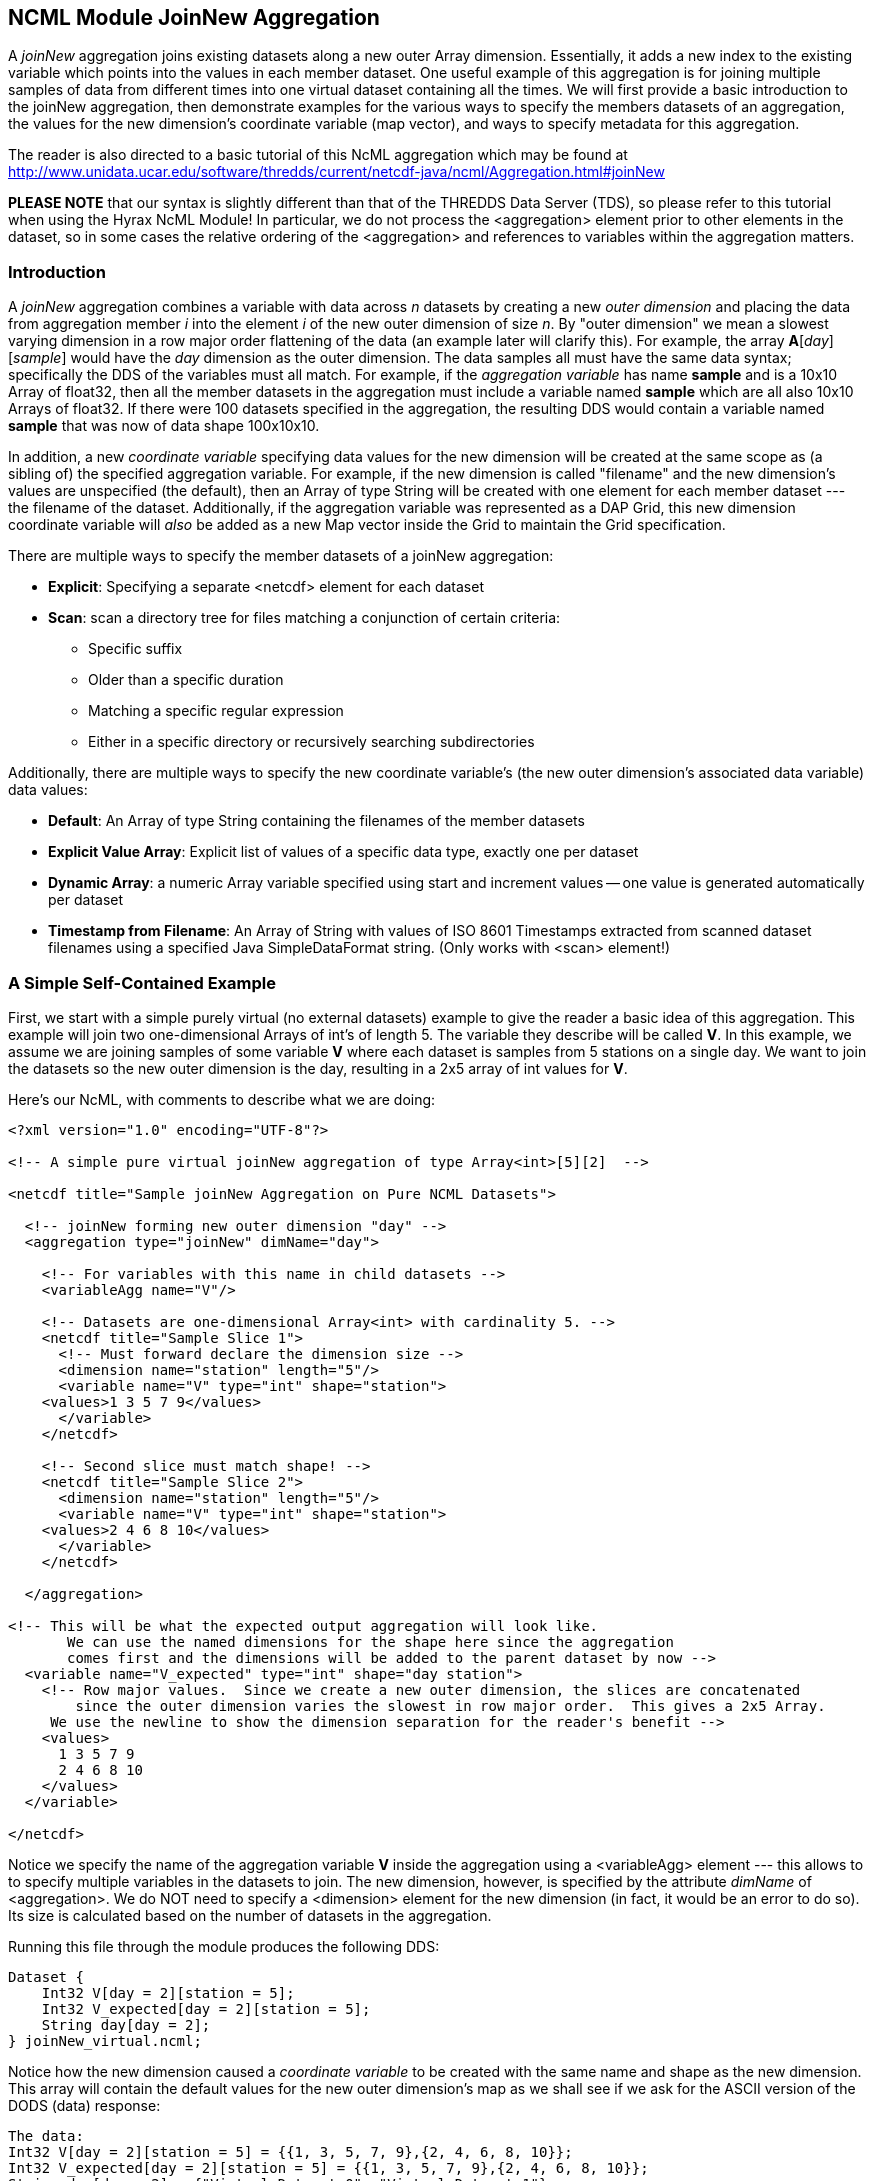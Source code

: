 //= NCML Module Aggregation JoinNew - OPeNDAP Documentation
//:Leonard Porrello <lporrel@gmail.com>:
//{docdate}
//:numbered:
//:toc:

== NCML Module JoinNew Aggregation

A _joinNew_ aggregation joins existing datasets along a new outer Array
dimension. Essentially, it adds a new index to the existing variable
which points into the values in each member dataset. One useful example
of this aggregation is for joining multiple samples of data from
different times into one virtual dataset containing all the times. We
will first provide a basic introduction to the joinNew aggregation, then
demonstrate examples for the various ways to specify the members
datasets of an aggregation, the values for the new dimension's
coordinate variable (map vector), and ways to specify metadata for this
aggregation.

The reader is also directed to a basic tutorial of this NcML aggregation
which may be found at
http://www.unidata.ucar.edu/software/thredds/current/netcdf-java/ncml/Aggregation.html#joinNew

*PLEASE NOTE* that our syntax is slightly different than that of the
THREDDS Data Server (TDS), so please refer to this tutorial when using
the Hyrax NcML Module! In particular, we do not process the
<aggregation> element prior to other elements in the dataset, so in some
cases the relative ordering of the <aggregation> and references to
variables within the aggregation matters.

=== Introduction

A _joinNew_ aggregation combines a variable with data across _n_
datasets by creating a new _outer dimension_ and placing the data from
aggregation member _i_ into the element _i_ of the new outer dimension
of size __n__. By "outer dimension" we mean a slowest varying dimension
in a row major order flattening of the data (an example later will
clarify this). For example, the array **A**[__day__][__sample__] would
have the _day_ dimension as the outer dimension. The data samples all
must have the same data syntax; specifically the DDS of the variables
must all match. For example, if the _aggregation variable_ has name
*sample* and is a 10x10 Array of float32, then all the member datasets
in the aggregation must include a variable named *sample* which are all
also 10x10 Arrays of float32. If there were 100 datasets specified in
the aggregation, the resulting DDS would contain a variable named
*sample* that was now of data shape 100x10x10.

In addition, a new _coordinate variable_ specifying data values for the
new dimension will be created at the same scope as (a sibling of) the
specified aggregation variable. For example, if the new dimension is
called "filename" and the new dimension's values are unspecified (the
default), then an Array of type String will be created with one element
for each member dataset --- the filename of the dataset. Additionally,
if the aggregation variable was represented as a DAP Grid, this new
dimension coordinate variable will _also_ be added as a new Map vector
inside the Grid to maintain the Grid specification.

There are multiple ways to specify the member datasets of a joinNew
aggregation:

* **Explicit**: Specifying a separate <netcdf> element for each dataset
* **Scan**: scan a directory tree for files matching a conjunction of
certain criteria:
** Specific suffix
** Older than a specific duration
** Matching a specific regular expression
** Either in a specific directory or recursively searching
subdirectories

Additionally, there are multiple ways to specify the new coordinate
variable's (the new outer dimension's associated data variable) data
values:

* **Default**: An Array of type String containing the filenames of the
member datasets
* **Explicit Value Array**: Explicit list of values of a specific data
type, exactly one per dataset
* **Dynamic Array**: a numeric Array variable specified using start and
increment values -- one value is generated automatically per dataset
* **Timestamp from Filename**: An Array of String with values of ISO
8601 Timestamps extracted from scanned dataset filenames using a
specified Java SimpleDataFormat string. (Only works with <scan>
element!)

=== A Simple Self-Contained Example

First, we start with a simple purely virtual (no external datasets)
example to give the reader a basic idea of this aggregation. This
example will join two one-dimensional Arrays of int's of length 5. The
variable they describe will be called **V**. In this example, we assume
we are joining samples of some variable *V* where each dataset is
samples from 5 stations on a single day. We want to join the datasets so
the new outer dimension is the day, resulting in a 2x5 array of int
values for **V**.

Here's our NcML, with comments to describe what we are doing:

-------------------------------------------------------------------------------------------------
<?xml version="1.0" encoding="UTF-8"?>

<!-- A simple pure virtual joinNew aggregation of type Array<int>[5][2]  -->

<netcdf title="Sample joinNew Aggregation on Pure NCML Datasets">
  
  <!-- joinNew forming new outer dimension "day" -->
  <aggregation type="joinNew" dimName="day">
    
    <!-- For variables with this name in child datasets -->
    <variableAgg name="V"/>

    <!-- Datasets are one-dimensional Array<int> with cardinality 5. -->
    <netcdf title="Sample Slice 1">
      <!-- Must forward declare the dimension size -->
      <dimension name="station" length="5"/>
      <variable name="V" type="int" shape="station">
    <values>1 3 5 7 9</values>
      </variable>
    </netcdf>

    <!-- Second slice must match shape! -->
    <netcdf title="Sample Slice 2">
      <dimension name="station" length="5"/>
      <variable name="V" type="int" shape="station">
    <values>2 4 6 8 10</values>
      </variable>
    </netcdf>

  </aggregation>

<!-- This will be what the expected output aggregation will look like.
       We can use the named dimensions for the shape here since the aggregation
       comes first and the dimensions will be added to the parent dataset by now -->
  <variable name="V_expected" type="int" shape="day station">
    <!-- Row major values.  Since we create a new outer dimension, the slices are concatenated
        since the outer dimension varies the slowest in row major order.  This gives a 2x5 Array.
     We use the newline to show the dimension separation for the reader's benefit -->
    <values>
      1 3 5 7 9 
      2 4 6 8 10
    </values>
  </variable>

</netcdf>
-------------------------------------------------------------------------------------------------

Notice we specify the name of the aggregation variable *V* inside the
aggregation using a <variableAgg> element --- this allows to to specify
multiple variables in the datasets to join. The new dimension, however,
is specified by the attribute _dimName_ of <aggregation>. We do NOT need
to specify a <dimension> element for the new dimension (in fact, it
would be an error to do so). Its size is calculated based on the number
of datasets in the aggregation.

Running this file through the module produces the following DDS:

-------------------------------------------
Dataset {
    Int32 V[day = 2][station = 5];
    Int32 V_expected[day = 2][station = 5];
    String day[day = 2];
} joinNew_virtual.ncml;
-------------------------------------------

Notice how the new dimension caused a _coordinate variable_ to be
created with the same name and shape as the new dimension. This array
will contain the default values for the new outer dimension's map as we
shall see if we ask for the ASCII version of the DODS (data) response:

----------------------------------------------------------------------------
The data:
Int32 V[day = 2][station = 5] = {{1, 3, 5, 7, 9},{2, 4, 6, 8, 10}};
Int32 V_expected[day = 2][station = 5] = {{1, 3, 5, 7, 9},{2, 4, 6, 8, 10}};
String day[day = 2] = {"Virtual_Dataset_0", "Virtual_Dataset_1"};
----------------------------------------------------------------------------

We see that the resulting aggregation data matches what we expected to
create, specified by our *V_expected* variable. Also, notice that the
values for the coordinate variable are "Virtual_Dataset_i", where i is
the number of the dataset. Since the datasets did not have the
_location_ attribute set (which would have been used if it was), the
module generates unique names for the virtual datasets in the output.

We could also have specified the value for the dataset using the
_netcdf@coordValue_ attribute:

-----------------------------------------------------------------
<?xml version="1.0" encoding="UTF-8"?>

<netcdf title="Sample joinNew Aggregation on Pure NCML Datasets">
  
    <aggregation type="joinNew" dimName="day">
    <variableAgg name="V"/>

    <netcdf title="Sample Slice 1" coordValue="100">
      <dimension name="station" length="5"/>
      <variable name="V" type="int" shape="station">
    <values>1 3 5 7 9</values>
      </variable>
    </netcdf>

    <netcdf title="Sample Slice 2" coordValue="107">
      <dimension name="station" length="5"/>
      <variable name="V" type="int" shape="station">
    <values>2 4 6 8 10</values>
      </variable>
    </netcdf>

  </aggregation>
</netcdf>
-----------------------------------------------------------------

This results in the ASCII DODS of:

-------------------------------------------------------------------
The data:
Int32 V[day = 2][station = 5] = {{1, 3, 5, 7, 9},{2, 4, 6, 8, 10}};
Float64 day[day = 2] = {100, 107};
-------------------------------------------------------------------

Since the coordValue's could be parsed numerically, the coordinate
variable is of type double (Float64). If they could not be parsed
numerically, then the variable would be of type String.

Now that the reader has an idea of the basics of the joinNew
aggregation, we will create examples for the many different use cases
the NcML aggregation author may wish to create.

=== A Simple Example Using Explicit Dataset Files

Using virtual datasets is not that common. More commonly, the
aggregation author wants to specify files for the aggregation. As an
introductory example of this, we'll create a simple aggregation
explicitly listing the files and giving string coordValue's. Note that
this is a contrived example: we are using the same dataset file for each
member, but changing the coordValue's. Also notice that we have
specified that _both_ the *u* and *v* variables be aggregated using the
same new dimension name __source__.

------------------------------------------------------------------------------------
<?xml version="1.0" encoding="UTF-8"?>
<netcdf title="joinNew Aggregation with explicit string coordValue.">
  
  <aggregation type="joinNew" dimName="source">    
    <variableAgg name="u"/>
    <variableAgg name="v"/>

    <!-- Same dataset a few times, but with different coordVal -->
    <netcdf title="Dataset 1" location="data/ncml/fnoc1.nc" coordValue="Station_1"/>
    <netcdf title="Dataset 2" location="data/ncml/fnoc1.nc" coordValue="Station_2"/>
    <netcdf title="Dataset 3" location="data/ncml/fnoc1.nc" coordValue="Station_3"/>

  </aggregation>

</netcdf>
------------------------------------------------------------------------------------

which produces the DDS:

---------------------------------------------------------
Dataset {
    Int16 u[source = 3][time_a = 16][lat = 17][lon = 21];
    Int16 v[source = 3][time_a = 16][lat = 17][lon = 21];
    Float32 lat[lat = 17];
    Float32 lon[lon = 21];
    Float32 time[time = 16];
    String source[source = 3];
} joinNew_string_coordVal.ncml;
---------------------------------------------------------

Since there's so much data we only show the new coordinate variable:

--------------------------------------------------------------------
String source[source = 3] = {"Station_1", "Station_2", "Station_3"};
--------------------------------------------------------------------

Also notice that other coordinate variables (lat, lon, time) already
existed in the datasets along with the *u* and *v* arrays. Any variable
that is not aggregated over (specified as an aggregationVar) is
explicitly _union_ aggregated (please see
link:../index.php/NCML_Module_Aggregation_Union[NCML_Module_Aggregation_Union])
into the resulting dataset --- the first instance of every variable
found in the order the datasets are listed is used.

Now that we've seen simple cases, let's look at more complex examples.

=== Examples of Explicit Dataset Listings

In this section we will give several examples of joinNew aggregation
with a static, explicit list of member datasets. In particular, we will
go over examples of:

* Default values for the new coordinate variable
* Explicitly setting values of any type on the new coordinate variable
* Autogenerating uniform numeric values for the new coordinate variable
* Explicitly setting String or double values using the
_netcdf@coordValue_ attribute

There are several ways to specify values for the new coordinate variable
of the new outer dimension. If String or double values are sufficient,
the author may set the value for each listed dataset using the
_netcdf@coordValue_ attribute for each dataset. If another type is
required for the new coordinate variable, then the author has a choice
of specifying the entire new coordinate variable explicitly (which must
match dimensionality of the aggregated dimension) or using the
start/increment autogeneration <values> element for numeric, evenly
spaced samples.

Please see the turotial:
link:../index.php/JoinNew_Explicit_Dataset_Tutorial[JoinNew Explicit
Dataset Tutorial]

=== Adding/Modifying Metadata on Aggregations

It is possible to add or modify metadata on existing or new variables in
an aggregation. The syntax for these varies somewhat, so we give
examples of the different cases.

We will also give examples of providing metadata:

* Adding/modifying metadata to the new coordinate variable
* Adding/modifying metadata to the aggregation variable itself
* Adding/modifying metadata to existing maps in an aggregated Grid

Please see the
link:../index.php/Metadata_on_Aggregations_Tutorial[Metadata on
Aggregations Tutorial].

=== Dynamic Aggregations Using Directory Scanning

A powerful way to create dynamic aggregations rather than by listing
datasets explicitly is by specifying a data directory where aggregation
member datasets are stored and some criteria for which files are to be
added to the aggregation. These criteria will be combined in a
conjunction (an AND operator) to handle various types of searches. The
way to specify datasets in an aggregation is by using the <scan> element
inside the <aggregation> element.

A key benefit of using the <scan> element is that the NcML file need not
change as new datasets are added to the aggregation, say by an automated
process which simply writes new data files into a specific directory. By
properly specifying the NcML aggregation with a scan, the same NcML will
refer to a dynamically changing aggregation, staying up to date with
current data, without the need for modifications to the NcML file
itself. If the filenames have a timestamp encoded in them, the use of
the dateFormatMark allows for automatic creation of the new coordinate
variable data values as well, as shown below.

The scan element may be used to search a directory to find files that
match the following criteria:

* **Suffix** : the aggregated files end in a specific suffix, indicating
the file type
* **Subdirectories**: any subdirectories of the given location are to be
searched and all regular files tested against the criteria
* **Older Than**: the aggregated files must have been modified longer
than some duration ago (to exclude files that may be currently being
written)
* **Reg Exp**: the aggregated file pathnames must match a specific
regular expression
* **Date Format Mark**: this highly useful criterion, useful in
conjunction with others, allows the specification of a pattern in the
filename which encodes a timestamp. The timestamp is extracted from the
filenames using the pattern and is used to create
http://en.wikipedia.org/wiki/ISO_8601[ISO 8601] date elements for the
new dimension's coordinate variable.

We will give examples of each of these criteria in use in our tutorial.
Again, if more than one is specified, then ALL must match for the file
to be included in the aggregation.

==== Please see the
link:../index.php/Dynamic_Aggregation_Tutorial[Dynamic Aggregation
Tutorial] for a more detailed discussion